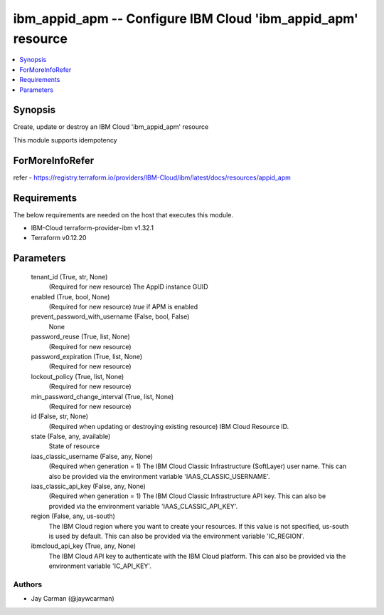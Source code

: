 
ibm_appid_apm -- Configure IBM Cloud 'ibm_appid_apm' resource
=============================================================

.. contents::
   :local:
   :depth: 1


Synopsis
--------

Create, update or destroy an IBM Cloud 'ibm_appid_apm' resource

This module supports idempotency


ForMoreInfoRefer
----------------
refer - https://registry.terraform.io/providers/IBM-Cloud/ibm/latest/docs/resources/appid_apm

Requirements
------------
The below requirements are needed on the host that executes this module.

- IBM-Cloud terraform-provider-ibm v1.32.1
- Terraform v0.12.20



Parameters
----------

  tenant_id (True, str, None)
    (Required for new resource) The AppID instance GUID


  enabled (True, bool, None)
    (Required for new resource) `true` if APM is enabled


  prevent_password_with_username (False, bool, False)
    None


  password_reuse (True, list, None)
    (Required for new resource)


  password_expiration (True, list, None)
    (Required for new resource)


  lockout_policy (True, list, None)
    (Required for new resource)


  min_password_change_interval (True, list, None)
    (Required for new resource)


  id (False, str, None)
    (Required when updating or destroying existing resource) IBM Cloud Resource ID.


  state (False, any, available)
    State of resource


  iaas_classic_username (False, any, None)
    (Required when generation = 1) The IBM Cloud Classic Infrastructure (SoftLayer) user name. This can also be provided via the environment variable 'IAAS_CLASSIC_USERNAME'.


  iaas_classic_api_key (False, any, None)
    (Required when generation = 1) The IBM Cloud Classic Infrastructure API key. This can also be provided via the environment variable 'IAAS_CLASSIC_API_KEY'.


  region (False, any, us-south)
    The IBM Cloud region where you want to create your resources. If this value is not specified, us-south is used by default. This can also be provided via the environment variable 'IC_REGION'.


  ibmcloud_api_key (True, any, None)
    The IBM Cloud API key to authenticate with the IBM Cloud platform. This can also be provided via the environment variable 'IC_API_KEY'.













Authors
~~~~~~~

- Jay Carman (@jaywcarman)

